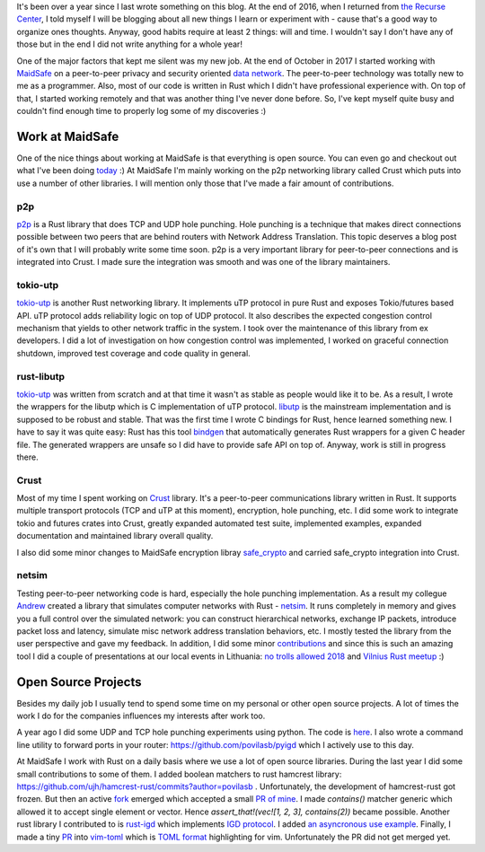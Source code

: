 .. title: Silence does not mean stagnation
.. slug: silence-does-not-mean-stagnation
.. date: 2018-11-05 21:48:02 UTC+02:00
.. tags: development
.. category:
.. link:
.. description: Summary of my progress over the last year.
.. type: text

It's been over a year since I last wrote something on this blog. At the end of
2016, when I returned from `the Recurse Center <https://recurse.com>`_, I told
myself I will be blogging about all new things I learn or experiment with -
cause that's a good way to organize ones thoughts. Anyway, good habits
require at least 2 things: will and time. I wouldn't say I don't have any of
those but in the end I did not write anything for a whole year!

One of the major factors that kept me silent was my new job. At the end of
October in 2017 I started working with `MaidSafe <https://maidsafe.net>`_ on a
peer-to-peer privacy and security oriented `data network
<https://safenetwork.tech>`_. The peer-to-peer technology was totally new to
me as a programmer. Also, most of our code is written in Rust which I didn't
have professional experience with. On top of that, I started working remotely
and that was another thing I've never done before. So, I've kept myself quite
busy and couldn't find enough time to properly log some of my discoveries :)

Work at MaidSafe
================

One of the nice things about working at MaidSafe is that everything is open
source. You can even go and checkout out what I've been doing `today
<https://github.com/povilasb>`_ :) At MaidSafe I'm mainly working on the p2p
networking library called Crust which puts into use a number of other libraries.
I will mention only those that I've made a fair amount of contributions.

p2p
---

`p2p <https://github.com/ustulation/p2p/>`_ is a Rust library that does TCP and
UDP hole punching. Hole punching is a technique that makes direct connections
possible between two peers that are behind routers with Network Address
Translation. This topic deserves a blog post of it's own that I will probably
write some time soon. p2p is a very important library for peer-to-peer
connections and is integrated into Crust. I made sure the integration was
smooth and was one of the library maintainers.

tokio-utp
---------

`tokio-utp <https://github.com/maidsafe/tokio_utp>`_ is another Rust networking
library. It implements uTP protocol in pure Rust and exposes Tokio/futures
based API. uTP protocol adds reliability logic on top of UDP protocol. It also
describes the expected congestion control mechanism that yields to other
network traffic in the system. I took over the maintenance of this library from
ex developers. I did a lot of investigation on how congestion control was
implemented, I worked on graceful connection shutdown, improved test coverage
and code quality in general.

rust-libutp
-----------

`tokio-utp <https://github.com/maidsafe/tokio_utp>`_ was written from scratch
and at that time it wasn't as stable as people would like it to be. As a
result, I wrote the wrappers for the libutp which is C implementation of uTP
protocol. `libutp <https://github.com/bittorrent/libutp>`_ is the mainstream
implementation and is supposed to be robust and stable. That was the first time
I wrote C bindings for Rust, hence learned something new. I have to say it was
quite easy: Rust has this tool `bindgen
<https://github.com/rust-lang-nursery/rust-bindgen>`_ that automatically
generates Rust wrappers for a given C header file. The generated wrappers are
unsafe so I did have to provide safe API on top of. Anyway, work is still in
progress there.

Crust
-----

Most of my time I spent working on `Crust <https://github.com/maidsafe/crust>`_
library. It's a peer-to-peer communications library written in Rust. It
supports multiple transport protocols (TCP and uTP at this moment), encryption,
hole punching, etc. I did some work to integrate tokio and futures crates into
Crust, greatly expanded automated test suite, implemented examples, expanded
documentation and maintained library overall quality.

I also did some minor changes to MaidSafe encryption libray
`safe_crypto <https://github.com/maidsafe/safe_crypto/commits?author=povilasb>`_
and carried safe_crypto integration into Crust.

netsim
------

Testing peer-to-peer networking code is hard, especially the hole punching
implementation. As a result my collegue `Andrew <https://github.com/canndrew>`_
created a library that simulates computer networks with Rust - `netsim
<https://github.com/canndrew/netsim>`_. It runs completely in memory and gives
you a full control over the simulated network: you can construct hierarchical
networks, exchange IP packets, introduce packet loss and latency, simulate misc
network address translation behaviors, etc.
I mostly tested the library from the user perspective and gave my feedback.
In addition, I did some minor
`contributions <https://github.com/canndrew/netsim/commits?author=povilasb>`_
and since this is such an amazing tool I did a couple of presentations at our
local events in Lithuania: `no trolls allowed 2018
<https://2018.notrollsallowed.com/pranesimai/60>`_ and `Vilnius Rust meetup
<https://www.meetup.com/Rust-in-Vilnius/events/254403141/>`_ :)

Open Source Projects
====================

Besides my daily job I usually tend to spend some time on my personal or
other open source projects. A lot of times the work I do for the companies
influences my interests after work too.

A year ago I did some UDP and TCP hole punching experiments using python.
The code is `here <https://github.com/povilasb/hole-punching>`_.
I also wrote a command line utility to forward ports in your router:
https://github.com/povilasb/pyigd which I actively use to this day.

At MaidSafe I work with Rust on a daily basis where we use a lot of open source
libraries. During the last year I did some small contributions to some of them.
I added boolean matchers to rust hamcrest library:
https://github.com/ujh/hamcrest-rust/commits?author=povilasb . Unfortunately,
the development of hamcrest-rust got frozen. But then an active `fork
<https://github.com/Valloric/hamcrest2-rust>`_ emerged which accepted a small
`PR of mine <https://github.com/Valloric/hamcrest2-rust/pull/4>`_. I made
`contains()` matcher generic which allowed it to accept single element or
vector.  Hence `assert_that!(vec![1, 2, 3], contains(2))` became possible.
Another rust library I contributed to is `rust-igd
<https://github.com/sbstp/rust-igd>`_ which implements `IGD protocol
<https://en.wikipedia.org/wiki/Internet_Gateway_Device_Protocol>`_. I added
`an asyncronous use example <https://github.com/sbstp/rust-igd/pull/33>`_.
Finally, I made a tiny `PR <https://github.com/cespare/vim-toml/pull/41>`_
into `vim-toml <https://github.com/cespare/vim-toml>`_ which is `TOML format
<https://github.com/toml-lang/toml>`_ highlighting for vim. Unfortunately the
PR did not get merged yet.
